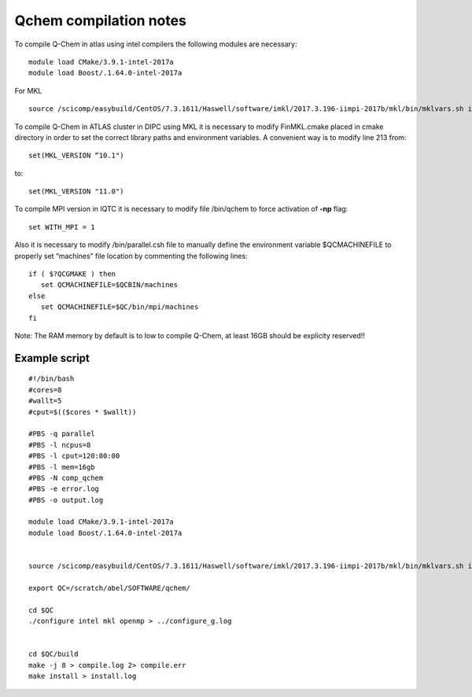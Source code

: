 Qchem compilation notes
=======================

To compile Q-Chem in atlas using intel compilers the following modules are necessary: ::

    module load CMake/3.9.1-intel-2017a
    module load Boost/.1.64.0-intel-2017a

For MKL ::

    source /scicomp/easybuild/CentOS/7.3.1611/Haswell/software/imkl/2017.3.196-iimpi-2017b/mkl/bin/mklvars.sh intel64


To compile Q-Chem in ATLAS cluster in DIPC using MKL it is necessary to modify FinMKL.cmake placed in cmake directory in order to set the correct library paths and environment variables. A convenient  way is to modify line 213 from::

	set(MKL_VERSION “10.1")

to::

	set(MKL_VERSION "11.0")

To compile MPI version in IQTC it is necessary to modify file /bin/qchem to force activation of **-np** flag::

    set WITH_MPI = 1  

Also it is necessary to modify /bin/parallel.csh file to manually define the environment variable $QCMACHINEFILE to properly set “machines” file location by commenting the following lines::

	if ( $?QCGMAKE ) then
	   set QCMACHINEFILE=$QCBIN/machines
	else
	   set QCMACHINEFILE=$QC/bin/mpi/machines
	fi


Note: The RAM memory by default is to low to compile Q-Chem, at least 16GB should be explicity
reserved!!

Example script
--------------
::

    #!/bin/bash
    #cores=8
    #wallt=5
    #cput=$(($cores * $wallt))

    #PBS -q parallel
    #PBS -l ncpus=8
    #PBS -l cput=120:00:00
    #PBS -l mem=16gb
    #PBS -N comp_qchem
    #PBS -e error.log
    #PBS -o output.log

    module load CMake/3.9.1-intel-2017a
    module load Boost/.1.64.0-intel-2017a


    source /scicomp/easybuild/CentOS/7.3.1611/Haswell/software/imkl/2017.3.196-iimpi-2017b/mkl/bin/mklvars.sh intel64

    export QC=/scratch/abel/SOFTWARE/qchem/

    cd $QC
    ./configure intel mkl openmp > ../configure_g.log


    cd $QC/build
    make -j 8 > compile.log 2> compile.err
    make install > install.log


